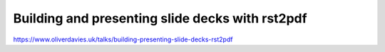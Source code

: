 Building and presenting slide decks with rst2pdf
################################################

https://www.oliverdavies.uk/talks/building-presenting-slide-decks-rst2pdf

